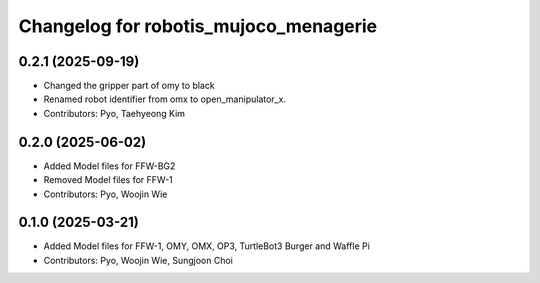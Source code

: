 ^^^^^^^^^^^^^^^^^^^^^^^^^^^^^^^^^^^^^^
Changelog for robotis_mujoco_menagerie
^^^^^^^^^^^^^^^^^^^^^^^^^^^^^^^^^^^^^^
0.2.1 (2025-09-19)
------------------
* Changed the gripper part of omy to black
* Renamed robot identifier from omx to open_manipulator_x.
* Contributors: Pyo, Taehyeong Kim

0.2.0 (2025-06-02)
------------------
* Added Model files for FFW-BG2
* Removed Model files for FFW-1
* Contributors: Pyo, Woojin Wie

0.1.0 (2025-03-21)
------------------
* Added Model files for FFW-1, OMY, OMX, OP3, TurtleBot3 Burger and Waffle Pi
* Contributors: Pyo, Woojin Wie, Sungjoon Choi
